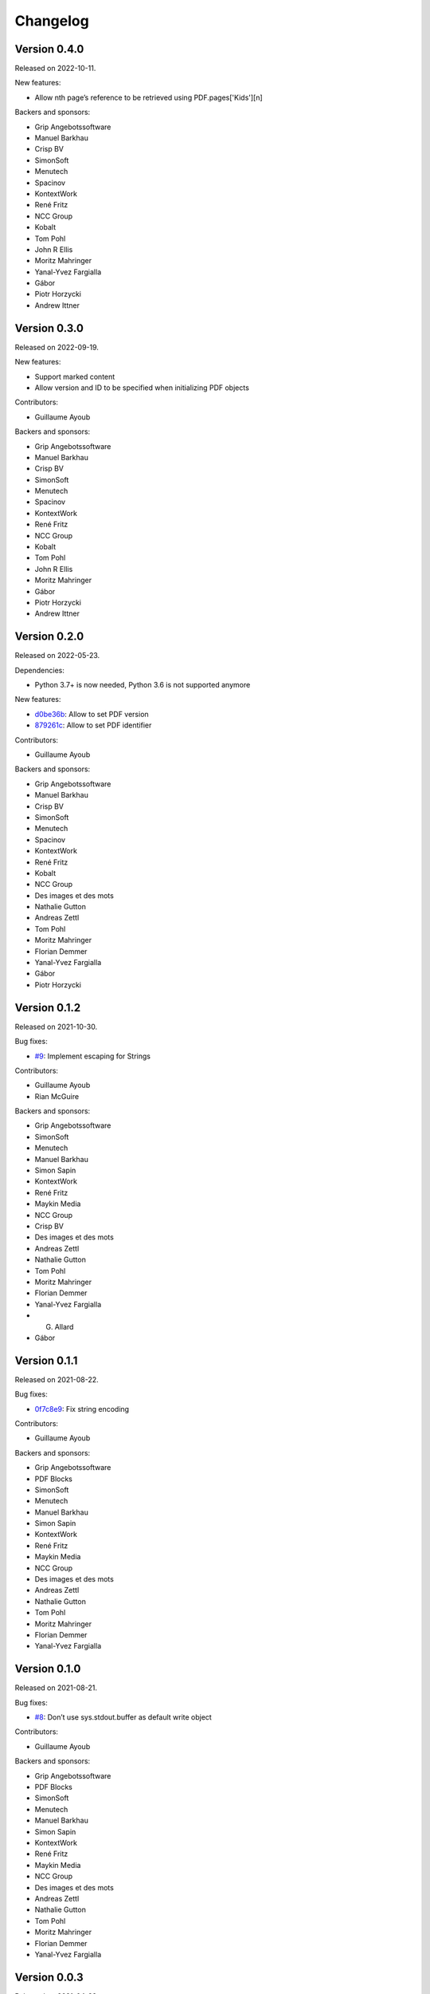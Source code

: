 Changelog
=========


Version 0.4.0
-------------

Released on 2022-10-11.

New features:

* Allow nth page’s reference to be retrieved using PDF.pages['Kids'][n]

Backers and sponsors:

* Grip Angebotssoftware
* Manuel Barkhau
* Crisp BV
* SimonSoft
* Menutech
* Spacinov
* KontextWork
* René Fritz
* NCC Group
* Kobalt
* Tom Pohl
* John R Ellis
* Moritz Mahringer
* Yanal-Yvez Fargialla
* Gábor
* Piotr Horzycki
* Andrew Ittner


Version 0.3.0
-------------

Released on 2022-09-19.

New features:

* Support marked content
* Allow version and ID to be specified when initializing PDF objects

Contributors:

* Guillaume Ayoub

Backers and sponsors:

* Grip Angebotssoftware
* Manuel Barkhau
* Crisp BV
* SimonSoft
* Menutech
* Spacinov
* KontextWork
* René Fritz
* NCC Group
* Kobalt
* Tom Pohl
* John R Ellis
* Moritz Mahringer
* Gábor
* Piotr Horzycki
* Andrew Ittner


Version 0.2.0
-------------

Released on 2022-05-23.

Dependencies:

* Python 3.7+ is now needed, Python 3.6 is not supported anymore

New features:

* `d0be36b <https://github.com/CourtBouillon/pydyf/commit/d0be36b>`_:
  Allow to set PDF version
* `879261c <https://github.com/CourtBouillon/pydyf/commit/879261c>`_:
  Allow to set PDF identifier

Contributors:

* Guillaume Ayoub

Backers and sponsors:

* Grip Angebotssoftware
* Manuel Barkhau
* Crisp BV
* SimonSoft
* Menutech
* Spacinov
* KontextWork
* René Fritz
* Kobalt
* NCC Group
* Des images et des mots
* Nathalie Gutton
* Andreas Zettl
* Tom Pohl
* Moritz Mahringer
* Florian Demmer
* Yanal-Yvez Fargialla
* Gábor
* Piotr Horzycki


Version 0.1.2
-------------

Released on 2021-10-30.

Bug fixes:

* `#9 <https://github.com/CourtBouillon/pydyf/pull/9>`_:
  Implement escaping for Strings

Contributors:

* Guillaume Ayoub
* Rian McGuire

Backers and sponsors:

* Grip Angebotssoftware
* SimonSoft
* Menutech
* Manuel Barkhau
* Simon Sapin
* KontextWork
* René Fritz
* Maykin Media
* NCC Group
* Crisp BV
* Des images et des mots
* Andreas Zettl
* Nathalie Gutton
* Tom Pohl
* Moritz Mahringer
* Florian Demmer
* Yanal-Yvez Fargialla
* G. Allard
* Gábor


Version 0.1.1
-------------

Released on 2021-08-22.

Bug fixes:

* `0f7c8e9 <https://github.com/CourtBouillon/pydyf/commit/0f7c8e9>`_:
  Fix string encoding

Contributors:

* Guillaume Ayoub

Backers and sponsors:

* Grip Angebotssoftware
* PDF Blocks
* SimonSoft
* Menutech
* Manuel Barkhau
* Simon Sapin
* KontextWork
* René Fritz
* Maykin Media
* NCC Group
* Des images et des mots
* Andreas Zettl
* Nathalie Gutton
* Tom Pohl
* Moritz Mahringer
* Florian Demmer
* Yanal-Yvez Fargialla


Version 0.1.0
-------------

Released on 2021-08-21.

Bug fixes:

* `#8 <https://github.com/CourtBouillon/pydyf/issues/8>`_:
  Don’t use sys.stdout.buffer as default write object

Contributors:

* Guillaume Ayoub

Backers and sponsors:

* Grip Angebotssoftware
* PDF Blocks
* SimonSoft
* Menutech
* Manuel Barkhau
* Simon Sapin
* KontextWork
* René Fritz
* Maykin Media
* NCC Group
* Des images et des mots
* Andreas Zettl
* Nathalie Gutton
* Tom Pohl
* Moritz Mahringer
* Florian Demmer
* Yanal-Yvez Fargialla


Version 0.0.3
-------------

Released on 2021-04-22.

New features:

* Support text rendering

Contributors:

* Guillaume Ayoub

Backers and sponsors:

* PDF Blocks
* SimonSoft
* Menutech
* Simon Sapin
* Manuel Barkhau
* Andreas Zettl
* Nathalie Gutton
* Tom Pohl
* René Fritz
* Moritz Mahringer
* Florian Demmer
* KontextWork
* Michele Mostarda


Version 0.0.2
-------------

Released on 2021-03-13.

New features:

* Support linecap style
* Support line join et miter limit
* Add more cubic Bézier curve options

Bug fixes:

* Don’t include EOL in dictionary length
* Add a second binary line in PDF

Contributors:

* Guillaume Ayoub
* Lucie Anglade
* Alexander Schrijver
* Kees Cook

Backers and sponsors:

* PDF Blocks
* SimonSoft
* Menutech
* Simon Sapin
* Manuel Barkhau
* Andreas Zettl
* Nathalie Gutton
* Tom Pohl
* René Fritz
* Moritz Mahringer
* Florian Demmer
* KontextWork
* Michele Mostarda


Version 0.0.1
-------------

Released on 2020-12-06.

Initial release.

Contributors:

* Guillaume Ayoub
* Lucie Anglade

Backers and sponsors:

* PDF Blocks
* SimonSoft
* Menutech
* Simon Sapin
* Nathalie Gutton
* Andreas Zetti
* Tom Pohl
* Florian Demmer
* Moritz Mahringer
